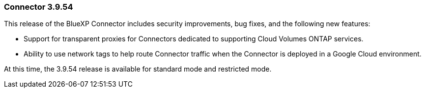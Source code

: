 === Connector 3.9.54

This release of the BlueXP Connector includes security improvements, bug fixes, and the following new features: 

* Support for transparent proxies for Connectors dedicated to supporting Cloud Volumes ONTAP services.

* Ability to use network tags to help route Connector traffic when the Connector is deployed in a Google Cloud environment.

At this time, the 3.9.54 release is available for standard mode and restricted mode.












